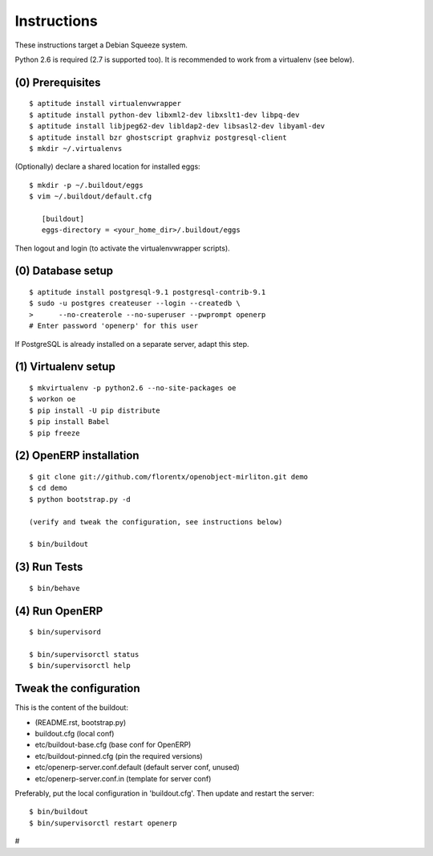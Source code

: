 Instructions
============

These instructions target a Debian Squeeze system.

Python 2.6 is required (2.7 is supported too).
It is recommended to work from a virtualenv (see below).


(0) Prerequisites
-----------------
::

 $ aptitude install virtualenvwrapper
 $ aptitude install python-dev libxml2-dev libxslt1-dev libpq-dev
 $ aptitude install libjpeg62-dev libldap2-dev libsasl2-dev libyaml-dev
 $ aptitude install bzr ghostscript graphviz postgresql-client
 $ mkdir ~/.virtualenvs

(Optionally) declare a shared location for installed eggs::

 $ mkdir -p ~/.buildout/eggs
 $ vim ~/.buildout/default.cfg

    [buildout]
    eggs-directory = <your_home_dir>/.buildout/eggs

Then logout and login (to activate the virtualenvwrapper scripts).


(0) Database setup
------------------
::

 $ aptitude install postgresql-9.1 postgresql-contrib-9.1
 $ sudo -u postgres createuser --login --createdb \
 >      --no-createrole --no-superuser --pwprompt openerp
 # Enter password 'openerp' for this user

If PostgreSQL is already installed on a separate server, adapt this step.


(1) Virtualenv setup
--------------------
::

 $ mkvirtualenv -p python2.6 --no-site-packages oe
 $ workon oe
 $ pip install -U pip distribute
 $ pip install Babel
 $ pip freeze


(2) OpenERP installation
------------------------
::

 $ git clone git://github.com/florentx/openobject-mirliton.git demo
 $ cd demo
 $ python bootstrap.py -d

 (verify and tweak the configuration, see instructions below)

 $ bin/buildout


(3) Run Tests
-------------
::

 $ bin/behave


(4) Run OpenERP
---------------
::

 $ bin/supervisord

 $ bin/supervisorctl status
 $ bin/supervisorctl help


Tweak the configuration
-----------------------

This is the content of the buildout:

- (README.rst, bootstrap.py)
- buildout.cfg                      (local conf)
- etc/buildout-base.cfg             (base conf for OpenERP)
- etc/buildout-pinned.cfg           (pin the required versions)
- etc/openerp-server.conf.default   (default server conf, unused)
- etc/openerp-server.conf.in        (template for server conf)

Preferably, put the local configuration in 'buildout.cfg'.
Then update and restart the server::

 $ bin/buildout
 $ bin/supervisorctl restart openerp

#
